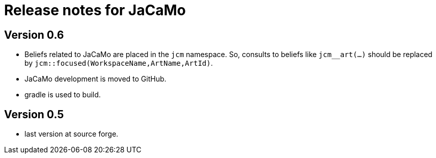 = Release notes for JaCaMo

== Version 0.6

- Beliefs related to JaCaMo are placed in the `jcm` namespace. So, consults to beliefs like `jcm__art(...)` should be replaced by `jcm::focused(WorkspaceName,ArtName,ArtId)`.

- JaCaMo development is moved to GitHub.

- gradle is used to build.

== Version 0.5

- last version at source forge.
